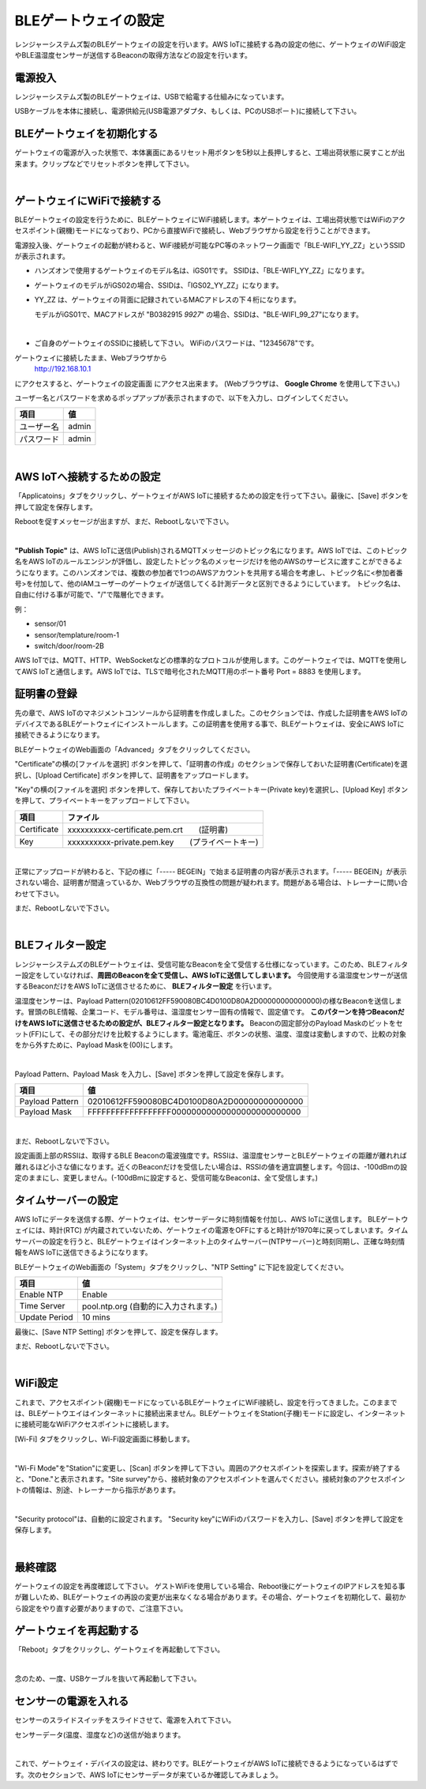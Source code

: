 =============================
BLEゲートウェイの設定
=============================

レンジャーシステムズ製のBLEゲートウェイの設定を行います。AWS IoTに接続する為の設定の他に、ゲートウェイのWiFi設定やBLE温湿度センサーが送信するBeaconの取得方法などの設定を行います。


電源投入
===================

レンジャーシステムズ製のBLEゲートウェイは、USBで給電する仕組みになっています。

USBケーブルを本体に接続し、電源供給元(USB電源アダプタ、もしくは、PCのUSBポート)に接続して下さい。

BLEゲートウェイを初期化する
============================

ゲートウェイの電源が入った状態で、本体裏面にあるリセット用ボタンを5秒以上長押しすると、工場出荷状態に戻すことが出来ます。クリップなどでリセットボタンを押して下さい。

.. image:: images/03/reset.png

|

ゲートウェイにWiFiで接続する
======================================

BLEゲートウェイの設定を行うために、BLEゲートウェイにWiFi接続します。本ゲートウェイは、工場出荷状態ではWiFiのアクセスポイント(親機)モードになっており、PCから直接WiFiで接続し、Webブラウザから設定を行うことができます。

電源投入後、ゲートウェイの起動が終わると、WiFi接続が可能なPC等のネットワーク画面で「BLE-WIFI_YY_ZZ」というSSIDが表示されます。

* ハンズオンで使用するゲートウェイのモデル名は、iGS01です。
  SSIDは、「BLE-WIFI_YY_ZZ」になります。
* ゲートウェイのモデルがiGS02の場合、SSIDは、「IGS02_YY_ZZ」になります。
* YY_ZZ は、ゲートウェイの背面に記録されているMACアドレスの下４桁になります。

  モデルがiGS01で、MACアドレスが "B0382915 `9927`" の場合、SSIDは、"BLE-WIFI_99_27"になります。

  .. image:: images/03/MAC-01.png

  |

* ご自身のゲートウェイのSSIDに接続して下さい。 WiFiのパスワードは、"12345678"です。

ゲートウェイに接続したまま、Webブラウザから
  http://192.168.10.1

にアクセスすると、ゲートウェイの設定画面 にアクセス出来ます。 (Webブラウザは、 **Google Chrome** を使用して下さい。)

ユーザー名とパスワードを求めるポップアップが表示されますので、以下を入力し、ログインしてください。

============= ============================
項目            値
============= ============================
ユーザー名          admin
パスワード          admin
============= ============================

.. image:: images/03/login.png

|

AWS IoTへ接続するための設定
============================

「Applicatoins」タブをクリックし、ゲートウェイがAWS IoTに接続するための設定を行って下さい。最後に、[Save] ボタンを押して設定を保存します。

Rebootを促すメッセージが出ますが、まだ、Rebootしないで下さい。

================ ============================
項目                値
================ ============================
Application	      MQTT Client
Host/IP	          記録しておいたEndpoint情報
**Port**        	    8883 　(最初は、1883になっているので8883に書き換えて下さい)
**Publish Topic**	    sensor/<参加者番号>
Client ID         ranger-gw-<参加者番号>  　　(AWS IoTで作成したデバイス名)
Username          空欄
Password          空欄
MQTTS             Enable 　　　 　　  (標準プロトコルのMQTTを指定)
Root CA           AWSIoT Root CA
Use Certificate   Enable
================ ============================

.. image:: images/03/applications.png

|

**"Publish Topic"** は、AWS IoTに送信(Publish)されるMQTTメッセージのトピック名になります。AWS IoTでは、このトピック名をAWS IoTのルールエンジンが評価し、設定したトピック名のメッセージだけを他のAWSのサービスに渡すことができるようになります。このハンズオンでは、複数の参加者で1つのAWSアカウントを共用する場合を考慮し、トピック名に<参加者番号>を付加して、他のIAMユーザーのゲートウェイが送信してくる計測データと区別できるようにしています。
トピック名は、自由に付ける事が可能で、"/"で階層化できます。

例：

* sensor/01
* sensor/templature/room-1
* switch/door/room-2B

AWS IoTでは、MQTT、HTTP、WebSocketなどの標準的なプロトコルが使用します。このゲートウェイでは、MQTTを使用してAWS IoTと通信します。AWS IoTでは、TLSで暗号化されたMQTT用のポート番号 Port = 8883 を使用します。


証明書の登録
=====================

先の章で、AWS IoTのマネジメントコンソールから証明書を作成しました。このセクションでは、作成した証明書をAWS IoTのデバイスであるBLEゲートウェイにインストールします。この証明書を使用する事で、BLEゲートウェイは、安全にAWS IoTに接続できるようになります。

BLEゲートウェイのWeb画面の「Advanced」タブをクリックしてください。

"Certificate"の横の[ファイルを選択] ボタンを押して、「証明書の作成」のセクションで保存しておいた証明書(Certificate)を選択し、[Upload Certificate] ボタンを押して、証明書をアップロードします。

"Key"の横の[ファイルを選択] ボタンを押して、保存しておいたプライベートキー(Private key)を選択し、[Upload Key] ボタンを押して、プライベートキーをアップロードして下さい。

============ ========================================
項目           ファイル
============ ========================================
Certificate	  xxxxxxxxxx-certificate.pem.crt　　(証明書)
Key           xxxxxxxxxx-private.pem.key　　(プライベートキー)
============ ========================================

.. image:: images/03/import-certificate.png

|

正常にアップロードが終わると、下記の様に「----- BEGEIN」で始まる証明書の内容が表示されます。「----- BEGEIN」が表示されない場合、証明書が間違っているか、Webブラウザの互換性の問題が疑われます。問題がある場合は、トレーナーに問い合わせて下さい。

まだ、Rebootしないで下さい。

.. image:: images/03/upload-certificate.png

|

BLEフィルター設定
===========================

レンジャーシステムズのBLEゲートウェイは、受信可能なBeaconを全て受信する仕様になっています。このため、BLEフィルター設定をしていなければ、**周囲のBeaconを全て受信し、AWS IoTに送信してしまいます。** 今回使用する温湿度センサーが送信するBeaconだけをAWS IoTに送信させるために、 **BLEフィルター設定** を行います。

温湿度センサーは、Payload Pattern(02010612FF590080BC4D0100D80A2D00000000000000)の様なBeaconを送信します。冒頭のBLE情報、企業コード、モデル番号は、温湿度センサー固有の情報で、固定値です。 **このパターンを持つBeaconだけをAWS IoTに送信させるための設定が、BLEフィルター設定となります。** Beaconの固定部分のPayload Maskのビットをセット(FF)にして、その部分だけを比較するようにします。電池電圧、ボタンの状態、温度、湿度は変動しますので、比較の対象をから外すために、Payload Maskを(00)にします。

.. image:: images/03/PayloadMaskDescription.png

|

Payload Pattern、Payload Mask を入力し、[Save] ボタンを押して設定を保存します。

================== =============================================
項目                 値
================== =============================================
Payload Pattern     02010612FF590080BC4D0100D80A2D00000000000000
Payload Mask        FFFFFFFFFFFFFFFFFF00000000000000000000000000
================== =============================================

.. image:: images/03/payload-pattern-mask.png

|

まだ、Rebootしないで下さい。


設定画面上部のRSSIは、取得するBLE Beaconの電波強度です。RSSIは、温湿度センサーとBLEゲートウェイの距離が離れれば離れるほど小さな値になります。近くのBeaconだけを受信したい場合は、RSSIの値を適宜調整します。今回は、-100dBmの設定のままにし、変更しません。(-100dBmに設定すると、受信可能なBeaconは、全て受信します。)


タイムサーバーの設定
===============================

AWS IoTにデータを送信する際、ゲートウェイは、センサーデータに時刻情報を付加し、AWS IoTに送信します。
BLEゲートウェイには、時計(RTC) が内蔵されていないため、ゲートウェイの電源をOFFにすると時計が1970年に戻ってしまいます。タイムサーバーの設定を行うと、BLEゲートウェイはインターネット上のタイムサーバー(NTPサーバー)と時刻同期し、正確な時刻情報をAWS IoTに送信できるようになります。

BLEゲートウェイのWeb画面の「System」タブをクリックし、"NTP Setting" に下記を設定してください。

================== =============================================
項目                 値
================== =============================================
Enable NTP          Enable
Time Server         pool.ntp.org  (自動的に入力されます。)
Update Period       10 mins
================== =============================================

最後に、[Save NTP Setting] ボタンを押して、設定を保存します。

まだ、Rebootしないで下さい。

.. image:: images/03/time-server.png

|

WiFi設定
=====================

これまで、アクセスポイント(親機)モードになっているBLEゲートウェイにWiFi接続し、設定を行ってきました。このままでは、BLEゲートウエイはインターネットに接続出来ません。BLEゲートウェイをStation(子機)モードに設定し、インターネットに接続可能なWiFiアクセスポイントに接続します。

[Wi-Fi] タブをクリックし、Wi-Fi設定画面に移動します。

.. image:: images/03/wifi.png

|

"Wi-Fi Mode"を"Station"に変更し、[Scan] ボタンを押して下さい。周囲のアクセスポイントを探索します。探索が終了すると、"Done."と表示されます。"Site survey"から、接続対象のアクセスポイントを選んでください。接続対象のアクセスポイントの情報は、別途、トレーナーから指示があります。

.. image:: images/03/site.png

|

"Security protocol"は、自動的に設定されます。
"Security key"にWiFiのパスワードを入力し、[Save] ボタンを押して設定を保存します。

.. image:: images/03/wifi-save.png

|

最終確認
=====================

ゲートウェイの設定を再度確認して下さい。
ゲストWiFiを使用している場合、Reboot後にゲートウェイのIPアドレスを知る事が難しいため、BLEゲートウェイの再設の変更が出来なくなる場合があります。その場合、ゲートウェイを初期化して、最初から設定をやり直す必要がありますので、ご注意下さい。

ゲートウェイを再起動する
================================

「Reboot」タブをクリックし、ゲートウェイを再起動して下さい。

.. image:: images/03/reboot.png

|

念のため、一度、USBケーブルを抜いて再起動して下さい。


センサーの電源を入れる
=========================

センサーのスライドスイッチをスライドさせて、電源を入れて下さい。

センサーデータ(温度、湿度など)の送信が始まります。

.. image:: images/03/sensor-power-on-off.png

|

これで、ゲートウェイ・デバイスの設定は、終わりです。BLEゲートウェイがAWS IoTに接続できるようになっているはずです。次のセクションで、AWS IoTにセンサーデータが来ているか確認してみましょう。
